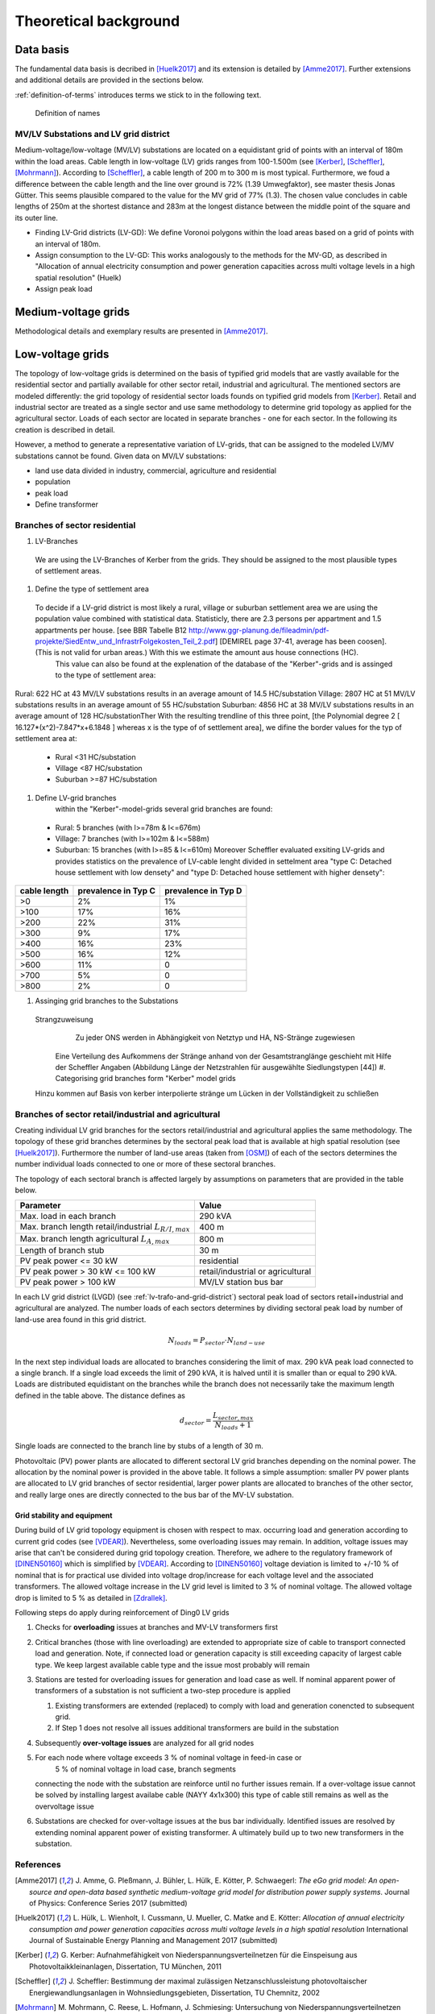 .. _theoretical_background:

######################
Theoretical background
######################

Data basis
==========

The fundamental data basis is decribed in [Huelk2017]_ and its extension is
detailed by [Amme2017]_. Further extensions and additional details are provided
in the sections below.

:ref:`definition-of-terms` introduces terms we stick to in the following text.

.. _definition-of-terms:
.. figure:: images/mvgd_la_lvgd-mit_ortsnamen.png

    Definition of names

.. _lv-trafo-and-grid-district:

MV/LV Substations and LV grid district
--------------------------------------

Medium-voltage/low-voltage (MV/LV) substations are located on a equidistant
grid of points with an interval of 180m within the load areas.
Cable length in low-voltage (LV) grids ranges from 100-1.500m (see [Kerber]_,
[Scheffler]_, [Mohrmann]_).
According to [Scheffler]_, a cable length of 200 m to 300 m is most typical.
Furthermore, we foud a difference between the cable length and the line over
ground is 72% (1.39 Umwegfaktor), see master thesis Jonas Gütter.
This seems plausible compared to the value for the MV grid of 77% (1.3).
The chosen value concludes in cable lengths of 250m at the shortest distance and 283m at the longest distance between the middle point of the square and its outer line.

* Finding LV-Grid districts (LV-GD):
  We define Voronoi polygons within the load areas based on a grid of points with an interval of 180m.
* Assign consumption to the LV-GD:
  This works analogously to the methods for the MV-GD, as described in "Allocation of annual electricity consumption and power  generation capacities across multi voltage levels in a high spatial resolution" (Huelk)
* Assign peak load


Medium-voltage grids
====================

Methodological details and exemplary results are presented in [Amme2017]_.

Low-voltage grids
=================

The topology of low-voltage grids is determined on the basis of typified grid
models that are vastly available for the residential sector and partially
available for other sector retail, industrial and agricultural.
The mentioned sectors are modeled differently: the grid topology of residential
sector loads founds on typified grid models from [Kerber]_. Retail and
industrial sector are treated as a single sector and use same methodology to
determine grid topology as applied for the agricultural sector.
Loads of each sector are located in separate branches - one for each sector.
In the following its creation is described in detail.


.. Kerber describes 8 rural and 3 village and 8 suburban LV Grids; each with several branch lines. The exemplary grids are based on 132 real MV/LV Substations data in south Germany.
.. Scheffler gives statistical data about technical parameters of LV grids divided on 8 types of settlement areas.
.. Mohrmann discribes statistical data about technical parameters of LV grids based on 2700 LV-Grids.
.. Demirel
.. VNS

However, a method to generate a representative variation of LV-grids, that can be assigned to the modeled LV/MV substations cannot be found.
Given data on MV/LV substations: 

* land use data divided in industry, commercial, agriculture and residential
* population
* peak load
* Define transformer

Branches of sector residential
------------------------------

.. TODO: Editha

#. LV-Branches
  We are using the LV-Branches of Kerber from the grids. They should be assigned to the most plausible types of settlement areas.
#. Define the type of settlement area
  To decide if a LV-grid district is most likely a rural, village or suburban settlement area we are using the population value combined with statistical data. Statisticly, there are 2.3 persons per appartment and 1.5 appartments per house. [see BBR Tabelle B12 http://www.ggr-planung.de/fileadmin/pdf-projekte/SiedEntw_und_InfrastrFolgekosten_Teil_2.pdf] [DEMIREL page 37-41, average has been coosen]. (This is not valid for urban areas.) With this we estimate the amount aus house connections (HC).
    This value can also be found at the explenation of the database of the "Kerber"-grids and is assinged to the type of settlement area:
Rural: 622 HC at 43 MV/LV substations results in an average amount of 14.5 HC/substation
Village: 2807 HC at 51 MV/LV substations results in an average amount of 55 HC/substation
Suburban: 4856 HC at 38 MV/LV substations results in an average amount of 128 HC/substationTher
With the resulting trendline of this three point,  [the Polynomial degree 2 [ 16.127*(x^2)-7.847*x+6.1848 ] whereas x is the type of of settlement area], we difine the border values for the typ of settlement area at:
  * Rural <31 HC/substation
  * Village <87 HC/substation
  * Suburban >=87 HC/substation
#. Define LV-grid branches  
    within the "Kerber"-model-grids several grid branches are found:
  * Rural: 5 branches (with l>=78m & l<=676m)
  * Village: 7 branches (with l>=102m & l<=588m)
  * Suburban: 15 branches (with l>=85 & l<=610m)
    Moreover Scheffler evaluated exsiting LV-grids and provides statistics on the prevalence of LV-cable lenght divided in settelment area "type C: Detached house settlement with low densety" and "type D: Detached house settlement with higher densety":

.. prevalence of LV-cable lenght:
================    ======================= ====================
cable length        prevalence in Typ C	    prevalence in Typ D
================    ======================= ====================
>0	                2%	                    1%
>100	            17%	                    16%
>200	            22%	                    31%
>300	            9%	                    17%
>400	            16%	                    23%
>500	            16%	                    12%
>600	            11%	                    0
>700	            5%	                    0
>800	            2%	                    0
================    ======================= ====================
    
    
    
#. Assinging grid branches to the Substations  
  Strangzuweisung
    Zu jeder ONS werden in Abhängigkeit von Netztyp und HA, NS-Stränge zugewiesen
   Eine Verteilung des Aufkommens der Stränge anhand von der Gesamtstranglänge geschieht mit Hilfe der Scheffler Angaben (Abbildung      Länge der Netzstrahlen für ausgewählte Siedlungstypen [44])
   #. Categorising grid branches form "Kerber" model grids
  Hinzu kommen auf Basis von kerber interpolierte stränge um Lücken in der Vollständigkeit zu schließen

Branches of sector retail/industrial and agricultural
-----------------------------------------------------

Creating individual LV grid branches for the sectors retail/industrial and
agricultural applies the same methodology.
The topology of these grid branches determines by the sectoral peak load that
is available at
high spatial resolution (see [Huelk2017]_). Furthermore the number of land-use
areas (taken from [OSM]_) of each of the sectors determines the number
individual loads connected to one or more of these sectoral branches.

The topology of each sectoral branch is affected largely by assumptions on
parameters that are provided in the table below.

.. _assumptions:
========================================================= =====
Parameter                                                 Value
========================================================= =====
Max. load in each branch                                  290 kVA
Max. branch length retail/industrial :math:`L_{R/I,max}`  400 m
Max. branch length agricultural :math:`L_{A,max}`         800 m
Length of branch stub                                     30 m
PV peak power <= 30 kW                                    residential
PV peak power > 30 kW <= 100 kW                           retail/industrial or agricultural
PV peak power > 100 kW                                    MV/LV station bus bar
========================================================= =====

In each LV grid district (LVGD) (see :ref:`lv-trafo-and-grid-district`) sectoral
peak load of sectors retail+industrial and agricultural are analyzed. The
number loads of each sectors determines by dividing sectoral peak load by
number of land-use area found in this grid district.

.. math::
   N_{loads} = P_{sector} \cdot N_{land-use}

In the next step individual loads are allocated to branches considering the
limit of max. 290 kVA peak load connected to a single branch. If a single load
exceeds the limit of 290 kVA, it is halved until it is smaller than or equal
to 290 kVA.
Loads are distributed equidistant on the branches while the branch does not
necessarily take the maximum length defined in the table above.
The distance defines as

.. math::
   d_{sector} = \frac{L_{sector,max}}{N_{loads} + 1}

Single loads are connected to the branch line by stubs of a length of 30 m.

Photovoltaic (PV) power plants are allocated to different sectoral LV grid branches
depending on the nominal power. The allocation by the nominal power is provided
in the above table. It follows a simple assumption: smaller PV power plants are
allocated to LV grid branches of sector residential, larger power plants
are allocated to branches of the other sector, and really large ones are
directly connected to the bus bar of the MV-LV substation.

Grid stability and equipment
~~~~~~~~~~~~~~~~~~~~~~~~~~~~

During build of LV grid topology equipment is chosen with respect to max.
occurring load and generation according to current grid codes (see [VDEAR]_).
Nevertheless, some overloading issues may remain. In addition, voltage issues
may arise that can't be considered during grid topology creation. Therefore, we
adhere to the regulatory framework of [DINEN50160]_ which is simplified by
[VDEAR]_.
According to [DINEN50160]_ voltage deviation is limited to +/-10 % of nominal
that is for practical use divided into voltage drop/increase for each voltage
level and the associated transformers. The allowed voltage increase in the LV
grid level is limited to 3 % of nominal voltage. The allowed voltage drop is
limited to 5 % as detailed in [Zdrallek]_.

.. as detail by :numref:`Image of Sphinx (Fig. %s) <voltage-deviation>`.



.. .. _voltage-deviation:
.. .. figure:: images/DIN_EN_50160_voltage_drop_scheme.png
..
..    Allowed voltage bandwidth in distrivution grids detailed for each grid
..    level. Source [Zdrallek]_



Following steps do apply during reinforcement of Ding0 LV grids

#. Checks for **overloading** issues at branches and MV-LV transformers first
#. Critical branches (those with line overloading) are extended to appropriate
   size of cable to transport connected load and generation. Note, if connected load or
   generation capacity is still exceeding capacity of largest cable type. We keep
   largest available cable type and the issue most probably will remain
#. Stations are tested for overloading issues for generation and load case as
   well. If nominal apparent power of transformers of a substation is not
   sufficient a two-step procedure is applied

   #. Existing transformers are extended (replaced) to comply with load and
      generation conencted to subsequent grid.
   #. If Step 1 does not resolve all issues additional transformers are build
      in the substation
#. Subsequently **over-voltage issues** are analyzed for all grid nodes
#. For each node where voltage exceeds 3 % of nominal voltage in feed-in case or
    5 % of nominal voltage in load case, branch segments
   connecting the node with the substation are reinforce until no further issues
   remain. If a over-voltage issue cannot be solved by installing largest
   availabe cable (NAYY 4x1x300) this type of cable still remains as well as
   the overvoltage issue
#. Substations are checked for over-voltage issues at the bus bar individually.
   Identified issues are resolved by extending nominal apparent power of
   existing transformer. A ultimately build up to two new transformers in the
   substation.

References
----------
.. [Amme2017] J. Amme, G. Pleßmann, J. Bühler, L. Hülk, E. Kötter, P. Schwaegerl:
    *The eGo grid model: An open-source and open-data based synthetic medium-voltage
    grid model for distribution power supply systems*.
    Journal of Physics: Conference Series 2017 (submitted)
.. [Huelk2017] L. Hülk, L. Wienholt, I. Cussmann, U. Mueller, C. Matke and E.
    Kötter: *Allocation of annual electricity consumption and power
    generation capacities across multi voltage levels in a high spatial
    resolution* International Journal of Sustainable Energy Planning and
    Management 2017 (submitted)
.. [Kerber] G. Kerber: Aufnahmefähigkeit von Niederspannungsverteilnetzen für
    die Einspeisung aus Photovoltaikkleinanlagen, Dissertation, TU München,
    2011
.. [Scheffler] J. Scheffler: Bestimmung der maximal zulässigen
    Netzanschlussleistung photovoltaischer Energiewandlungsanlagen in
    Wohnsiedlungsgebieten, Dissertation, TU Chemnitz, 2002
.. [Mohrmann] M. Mohrmann, C. Reese, L. Hofmann, J. Schmiesing: Untersuchung
    von Niederspannungsverteilnetzen anhand synthetische Netzstrukturen. In:
    Proceedings of VDE ETG Kongress, 2013
.. [OSM] OpenStreetMap contributors:
    `Open street map <https://www.openstreetmap.org>`_, 2017
.. [VDEAR] VDE Anwenderrichtlinie: Erzeugungsanlagen am Niederspannungsnetz –
        Technische Mindestanforderungen für Anschluss und Parallelbetrieb von
        Erzeugungsanlagen am Niederspannungsnetz, 2011
.. [DINEN50160] DIN EN 50160 Merkmale der Spannung in öffentlichen
    Elektrizitätsversorgungsnetzen, 2011
.. [Zdrallek] Planungs und Betriebsgrundsätze für ländliche Verteilungsnetze --
    Leitfaden zur Ausrichtung der Netze an ihren zukünftigen Anforderungen, 2016
